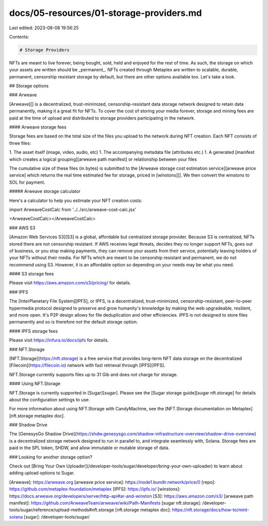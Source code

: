docs/05-resources/01-storage-providers.md
=========================================

Last edited: 2023-08-08 19:56:25

Contents:

.. code-block:: md

    # Storage Providers

NFTs are meant to live forever, being bought, sold, held and enjoyed for the
rest of time. As such, the storage on which your assets are written should be
_permanent_.  NFTs created through Metaplex are written to scalable, durable,
permanent, censorship resistant storage by default, but there are other options
available too. Let's take a look.

## Storage options

### Arweave

[Arweave][] is a decentralized, trust-minimized, censorship-resistant data
storage network designed to retain data permanently, making it a great fit for
NFTs.  To cover the cost of storing your media forever, storage and mining fees
are paid at the time of upload and distributed to storage providers
participating in the network.

#### Arweave storage fees

Storage fees are based on the total size of the files you upload to the network during NFT creation. Each NFT consists of three files:

1. The asset itself (image, video, audio, etc)
1. The accompanying metadata file (attributes etc.)
1. A generated [manifest which creates a logical grouping][arweave path manifest] or relationship between your files

The cumulative size of these files (in bytes) is submitted to the [Arweave
storage cost estimation service][arweave price service] which returns the real
time estimated fee for storage, priced in [winstons][]. We then convert the
winstons to SOL for payment.

##### Arweave storage calculator

Here's a calculator to help you estimate your NFT creation costs:

import ArweaveCostCalc from '../../src/arweave-cost-calc.jsx'

<ArweaveCostCalc></ArweaveCostCalc>

### AWS S3

[Amazon Web Services S3][S3] is a global, affordable but centralized storage
provider. Because S3 is centralized, NFTs stored there are not censorship
resistant. If AWS receives legal threats, decides they no longer support NFTs,
goes out of business, or you stop making payments, they can remove your assets
from their service, potentially leaving holders of your NFTs without their
media. For NFTs which are meant to be censorship resistant and permanent, we do
not recommend using S3. However, it is an affordable option so depending on your
needs may be what you need.

#### S3 storage fees

Please visit https://aws.amazon.com/s3/pricing/ for details.

### IPFS

The [InterPlanetary File System][IPFS], or IPFS, is a decentralized,
trust-minimized, censorship-resistant, peer-to-peer hypermedia protocol designed
to preserve and grow humanity's knowledge by making the web upgradeable,
resilient, and more open. It's P2P design allows for file deduplication and
other efficiencies. IPFS is not designed to store files permanently and so is
therefore not the default storage option.

#### IPFS storage fees

Please visit https://infura.io/docs/ipfs for details.

### NFT.Storage

[NFT.Storage](https://nft.storage) is a free service that provides long-term NFT data storage on the decentralized [Filecoin](https://filecoin.io) network with fast retrieval through [IPFS][IPFS].

NFT.Storage currently supports files up to 31 Gib and does not charge for storage.

#### Using NFT.Storage

NFT.Storage is currently supported in [Sugar][sugar]. Please see the [Sugar storage guide][sugar nft.storage] for details about the configuration settings to use.

For more information about using NFT.Storage with CandyMachine, see the [NFT.Storage documentation on Metaplex][nft.storage metaplex doc].


### Shadow Drive

The [GenesysGo Shadow Drive](https://shdw.genesysgo.com/shadow-infrastructure-overview/shadow-drive-overview) is a decentralized storage network designed to run in parallel to, and integrate seamlessly with, Solana. Storage fees are paid in the SPL token, SHDW, and allow immutable or mutable storage of data.


### Looking for another storage option?

Check out [Bring Your Own Uploader](/developer-tools/sugar/developer/bring-your-own-uploader) to learn about adding upload options to Sugar.


[Arweave]: https://arweave.org
[arweave price service]: https://node1.bundlr.network/price/0
[repo]: https://github.com/metaplex-foundation/metaplex
[IPFS]: https://ipfs.io/
[winstons]: https://docs.arweave.org/developers/server/http-api#ar-and-winston
[S3]: https://aws.amazon.com/s3/
[arweave path manifest]: https://github.com/ArweaveTeam/arweave/wiki/Path-Manifests
[sugar nft.storage]: /developer-tools/sugar/reference/upload-methods#nft.storage
[nft.storage metaplex doc]: https://nft.storage/docs/how-to/mint-solana
[sugar]: /developer-tools/sugar/


